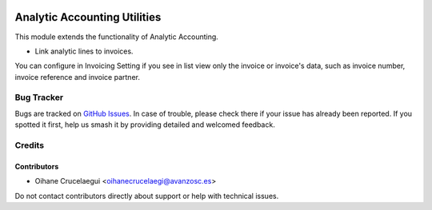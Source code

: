 .. image:: https://img.shields.io/badge/license-AGPL--3-blue.png
   :target: https://www.gnu.org/licenses/agpl
   :alt: License: AGPL-3

=============================
Analytic Accounting Utilities
=============================

This module extends the functionality of Analytic Accounting.

* Link analytic lines to invoices.

You can configure in Invoicing Setting if you see in list view only the invoice
or invoice's data, such as invoice number, invoice reference and invoice partner.


Bug Tracker
===========

Bugs are tracked on `GitHub Issues
<https://github.com/avanzosc/odoo-addons/issues>`_. In case of trouble, please
check there if your issue has already been reported. If you spotted it first,
help us smash it by providing detailed and welcomed feedback.

Credits
=======

Contributors
------------

* Oihane Crucelaegui <oihanecrucelaegi@avanzosc.es>

Do not contact contributors directly about support or help with technical issues.
